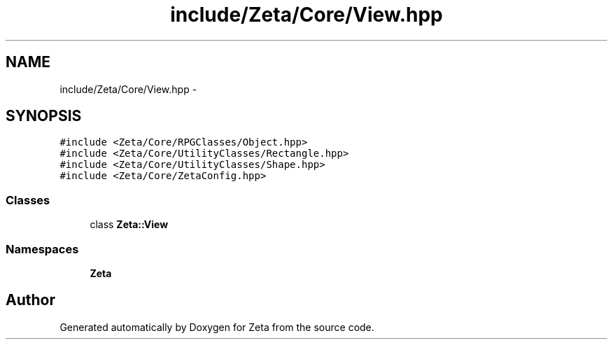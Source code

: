 .TH "include/Zeta/Core/View.hpp" 3 "Wed Feb 10 2016" "Zeta" \" -*- nroff -*-
.ad l
.nh
.SH NAME
include/Zeta/Core/View.hpp \- 
.SH SYNOPSIS
.br
.PP
\fC#include <Zeta/Core/RPGClasses/Object\&.hpp>\fP
.br
\fC#include <Zeta/Core/UtilityClasses/Rectangle\&.hpp>\fP
.br
\fC#include <Zeta/Core/UtilityClasses/Shape\&.hpp>\fP
.br
\fC#include <Zeta/Core/ZetaConfig\&.hpp>\fP
.br

.SS "Classes"

.in +1c
.ti -1c
.RI "class \fBZeta::View\fP"
.br
.in -1c
.SS "Namespaces"

.in +1c
.ti -1c
.RI " \fBZeta\fP"
.br
.in -1c
.SH "Author"
.PP 
Generated automatically by Doxygen for Zeta from the source code\&.
